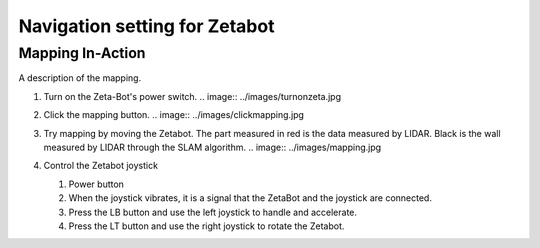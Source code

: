 ==============================
Navigation setting for Zetabot
==============================


Mapping In-Action
-----------------

A description of the mapping.


1.  Turn on the Zeta-Bot's power switch.
    .. image:: ../images/turnonzeta.jpg

2.  Click the mapping button.
    .. image:: ../images/clickmapping.jpg

3.  Try mapping by moving the Zetabot. The part measured in red is the data measured by LIDAR.
    Black is the wall measured by LIDAR through the SLAM algorithm.
    .. image:: ../images/mapping.jpg

4.  Control the Zetabot joystick

    .. image:: ../images/controller.png
    
    1. Power button
    2. When the joystick vibrates, it is a signal that the ZetaBot and the joystick are connected.
    3. Press the LB button and use the left joystick to handle and accelerate.
    4. Press the LT button and use the right joystick to rotate the Zetabot.